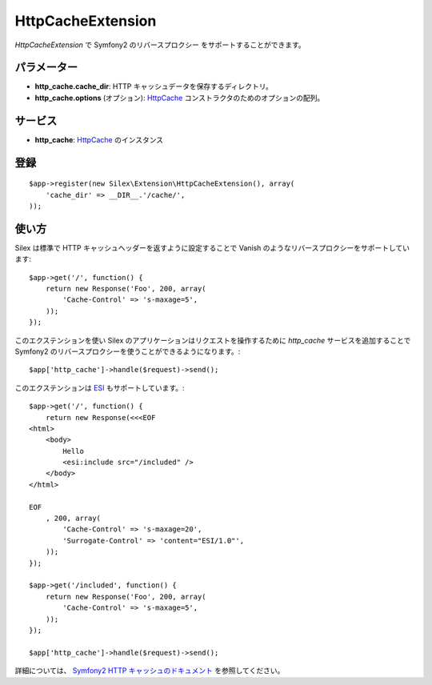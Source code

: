HttpCacheExtension
==================

*HttpCacheExtension* で Symfony2 のリバースプロクシー をサポートすることができます。

パラメーター
------------

* **http_cache.cache_dir**: HTTP キャッシュデータを保存するディレクトリ。

* **http_cache.options** (オプション): `HttpCache
  <http://api.symfony.com/2.0/Symfony/Component/HttpKernel/HttpCache/HttpCache.html>`_
  コンストラクタのためのオプションの配列。

サービス
--------

* **http_cache**: `HttpCache
  <http://api.symfony.com/2.0/Symfony/Component/HttpKernel/HttpCache/HttpCache.html>`_
  のインスタンス

登録
-----------

::

    $app->register(new Silex\Extension\HttpCacheExtension(), array(
        'cache_dir' => __DIR__.'/cache/',
    ));

使い方
-------

Silex は標準で HTTP キャッシュヘッダーを返すように設定することで Vanish のようなリバースプロクシーをサポートしています:: 

    $app->get('/', function() {
        return new Response('Foo', 200, array(
            'Cache-Control' => 's-maxage=5',
        ));
    });

このエクステンションを使い Silex のアプリケーションはリクエストを操作するために `http_cache` サービスを追加することで Symfony2 のリバースプロクシーを使うことができるようになります。::

    $app['http_cache']->handle($request)->send();

このエクステンションは `ESI
<http://www.doctrine-project.org/docs/dbal/2.0/en/>`_ もサポートしています。::

    $app->get('/', function() {
        return new Response(<<<EOF
    <html>
        <body>
            Hello
            <esi:include src="/included" />
        </body>
    </html>

    EOF
        , 200, array(
            'Cache-Control' => 's-maxage=20',
            'Surrogate-Control' => 'content="ESI/1.0"',
        ));
    });

    $app->get('/included', function() {
        return new Response('Foo', 200, array(
            'Cache-Control' => 's-maxage=5',
        ));
    });

    $app['http_cache']->handle($request)->send();

詳細については、 `Symfony2 HTTP キャッシュのドキュメント 
<http://symfony.com/doc/current/book/http_cache.html>`_
を参照してください。
